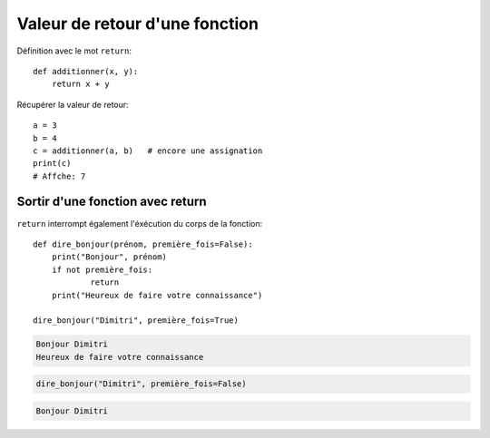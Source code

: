 Valeur de retour d'une fonction
=================================

Définition avec le mot ``return``::

    def additionner(x, y):
    	return x + y

Récupérer la valeur de retour::

   a = 3
   b = 4
   c = additionner(a, b)   # encore une assignation
   print(c)
   # Affche: 7

Sortir d'une fonction avec return
---------------------------------

``return`` interrompt également l'éxécution du
corps de la fonction::

    def dire_bonjour(prénom, première_fois=False):
    	print("Bonjour", prénom)
    	if not première_fois:
    		return
    	print("Heureux de faire votre connaissance")

    dire_bonjour("Dimitri", première_fois=True)

.. code-block:: text

    Bonjour Dimitri
    Heureux de faire votre connaissance

.. code-block:: python

    dire_bonjour("Dimitri", première_fois=False)

.. code-block:: text

    Bonjour Dimitri

